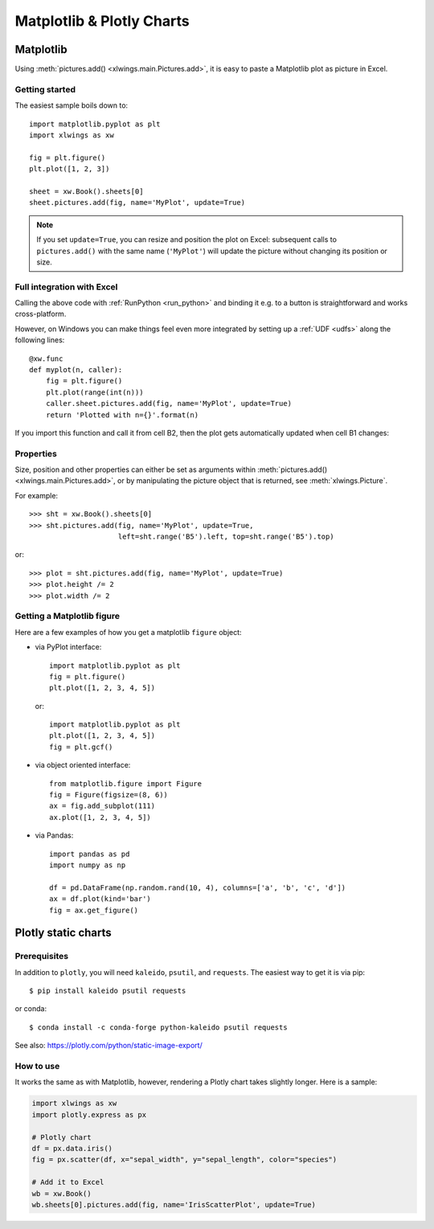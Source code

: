 .. _matplotlib:

Matplotlib & Plotly Charts
==========================

Matplotlib
----------

Using :meth:`pictures.add() <xlwings.main.Pictures.add>`, it is easy to paste a Matplotlib plot as picture in Excel.

Getting started
***************

The easiest sample boils down to::

    import matplotlib.pyplot as plt
    import xlwings as xw

    fig = plt.figure()
    plt.plot([1, 2, 3])

    sheet = xw.Book().sheets[0]
    sheet.pictures.add(fig, name='MyPlot', update=True)

.. figure:: images/mpl_basic.png

.. note::
    If you set ``update=True``, you can resize and position the plot on Excel: subsequent calls to ``pictures.add()``
    with the same name (``'MyPlot'``) will update the picture without changing its position or size.


Full integration with Excel
***************************

Calling the above code with :ref:`RunPython <run_python>` and binding it e.g. to a button is
straightforward and works cross-platform.

However, on Windows you can make things feel even more integrated by setting up a
:ref:`UDF <udfs>` along the following lines::

    @xw.func
    def myplot(n, caller):
        fig = plt.figure()
        plt.plot(range(int(n)))
        caller.sheet.pictures.add(fig, name='MyPlot', update=True)
        return 'Plotted with n={}'.format(n)

If you import this function and call it from cell B2, then the plot gets automatically
updated when cell B1 changes:

.. figure:: images/mpl_udf.png

Properties
**********

Size, position and other properties can either be set as arguments within :meth:`pictures.add() <xlwings.main.Pictures.add>`, or
by manipulating the picture object that is returned, see :meth:`xlwings.Picture`.

For example::

    >>> sht = xw.Book().sheets[0]
    >>> sht.pictures.add(fig, name='MyPlot', update=True,
                         left=sht.range('B5').left, top=sht.range('B5').top)

or::

    >>> plot = sht.pictures.add(fig, name='MyPlot', update=True)
    >>> plot.height /= 2
    >>> plot.width /= 2

Getting a Matplotlib figure
***************************

Here are a few examples of how you get a matplotlib ``figure`` object:

* via PyPlot interface::

    import matplotlib.pyplot as plt
    fig = plt.figure()
    plt.plot([1, 2, 3, 4, 5])

  or::

    import matplotlib.pyplot as plt
    plt.plot([1, 2, 3, 4, 5])
    fig = plt.gcf()


* via object oriented interface::

    from matplotlib.figure import Figure
    fig = Figure(figsize=(8, 6))
    ax = fig.add_subplot(111)
    ax.plot([1, 2, 3, 4, 5])

* via Pandas::

    import pandas as pd
    import numpy as np

    df = pd.DataFrame(np.random.rand(10, 4), columns=['a', 'b', 'c', 'd'])
    ax = df.plot(kind='bar')
    fig = ax.get_figure()


.. _plotly:

Plotly static charts
--------------------

Prerequisites
*************

In addition to ``plotly``, you will need ``kaleido``, ``psutil``, and ``requests``. The easiest way to get it is via pip::

    $ pip install kaleido psutil requests

or conda::

    $ conda install -c conda-forge python-kaleido psutil requests

See also: https://plotly.com/python/static-image-export/

How to use
**********

It works the same as with Matplotlib, however, rendering a Plotly chart takes slightly longer. Here is a sample:

.. code-block:: python

    import xlwings as xw
    import plotly.express as px

    # Plotly chart
    df = px.data.iris()
    fig = px.scatter(df, x="sepal_width", y="sepal_length", color="species")

    # Add it to Excel
    wb = xw.Book()
    wb.sheets[0].pictures.add(fig, name='IrisScatterPlot', update=True)

.. figure:: images/plotly.png